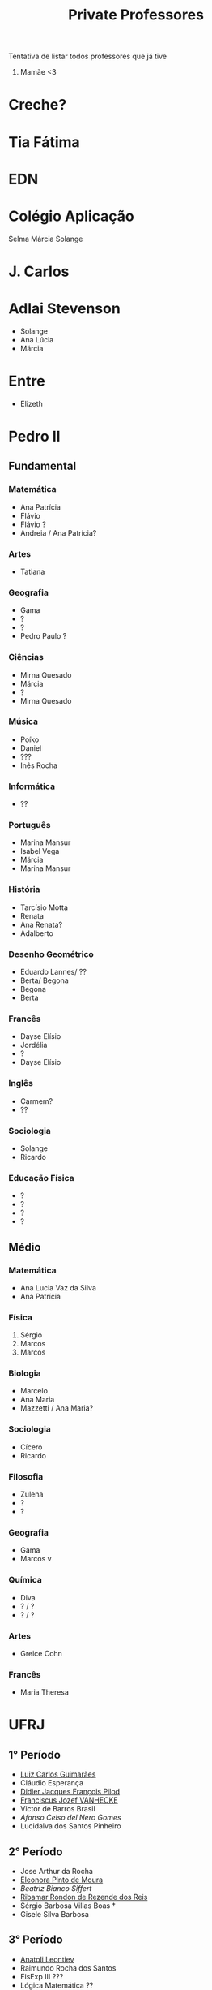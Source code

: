 #+TITLE: Private Professores

Tentativa de listar todos professores que já tive

1. Mamãe <3

* Creche?
* Tia Fátima
* EDN
* Colégio Aplicação
Selma
Márcia
Solange
* J. Carlos
* Adlai Stevenson
- Solange
- Ana Lúcia
- Márcia
* Entre
- Elizeth
* Pedro II
** Fundamental
*** Matemática
- Ana Patrícia
- Flávio
- Flávio ?
- Andreia / Ana Patrícia?
*** Artes
- Tatiana
*** Geografia
- Gama
- ?
- ?
- Pedro Paulo ?
*** Ciências
- Mirna Quesado
- Márcia
- ?
- Mirna Quesado
*** Música
- Poíko
- Daniel
- ???
- Inês Rocha
*** Informática
- ??
*** Português
- Marina Mansur
- Isabel Vega
- Márcia
- Marina Mansur
*** História
- Tarcísio Motta
- Renata
- Ana Renata?
- Adalberto
*** Desenho Geométrico
- Eduardo Lannes/ ??
- Berta/ Begona
- Begona
- Berta
*** Francês
- Dayse Elísio
- Jordélia
- ?
- Dayse Elísio
*** Inglês
- Carmem?
- ??
*** Sociologia
- Solange
- Ricardo
*** Educação Física
- ?
- ?
- ?
- ?
** Médio
*** Matemática
- Ana Lucia Vaz da Silva
- Ana Patrícia
*** Física
1. Sérgio
2. Marcos
3. Marcos
*** Biologia
- Marcelo
- Ana Maria
- Mazzetti / Ana Maria?
*** Sociologia
- Cícero
- Ricardo
*** Filosofia
- Zulena
- ?
- ?
*** Geografia
- Gama
- Marcos v
*** Química
- Diva
- ? / ?
- ? / ?
*** Artes
- Greice Cohn
*** Francês
- Maria Theresa
* UFRJ
** 1° Período
- [[http://www.im.ufrj.br/index.php/pt/pessoal/docentes/docentes/185-luiz-carlos-guimaraes][Luiz Carlos Guimarães]]
- Cláudio Esperança
- [[https://folk.uib.no/dpi081/][Didier Jacques François Pilod]]
- [[http://darnassus.if.ufrj.br/~vanhecke/][Franciscus Jozef VANHECKE]]
- Victor de Barros Brasil
- [[www.coep.ufrj.br/~afel][Afonso Celso del Nero Gomes]]
- Lucidalva dos Santos Pinheiro
** 2° Período
- Jose Arthur da Rocha
- [[http://im.ufrj.br/~epmoura/][Eleonora Pinto de Moura]]
- [[darnassus.if.ufrj.br/~beatriz/][Beatriz Bianco Siffert]]
- [[https://www.if.ufrj.br/docentes/ribamar-rondon-de-rezende-dos-reis/][Ribamar Rondon de Rezende dos Reis]]
- Sérgio Barbosa Villas Boas \dag
- Gisele Silva Barbosa
** 3° Período
- [[http://www.im.ufrj.br/index.php/pt/?option=com_content&view=article&id=83&Itemid=195][Anatoli Leontiev]]
- Raimundo Rocha dos Santos
- FisExp III ???
- Lógica Matemática ??
- Natasha de Paula Amador da Costa
- [[http://www.coep.ufrj.br/~jacoud/][Alessandro Peixoto Jacoud]]
** 4°
- Jose Paulo Brafman
- Walter Issamu Suemitsu
- Carlos Julio Tierra Ciollo
- [[https://www.if.ufrj.br/docentes/malena-osorio-hor-meyll/][Malena Osório Hor-Meyll]]
- Marcello Barbosa da Silva Neto
- [[www.coep.ufrj.br/~afel][Afonso Celso del Nero Gomes]]
** 4°.3
- Luiz Eduardo Azambuja Sauerbronn
** 5°
- Markus Vinicius Santos Lima
- Ricardo Eduardo Musafir
- Felipe Gomes de Oliveira Cabral
- Frederico Caetano Jandre de Assis Tavares
- Liu Hsu
- Sérgio Exel Gonçalves
- Tp Esp Hist da Eng (Materia da Elaine)
- Matéria de alemão
** 6°
- Ofélia de Queiroz Fernandes Araujo
- Fernando Cesar Lizarralde
- Rafael Consentino de la Vega
- Jose Luiz da Silva Neto
- Carlos Augusto Guimarães Perlingeiro \dag
- [[www.coep.ufrj.br/~afel][Afonso Celso del Nero Gomes]]
- Lab Eletronica ? (Coloc do Paulo Yamasaki)
** 7°
- Marcos Vicente de Brito Moreira
- [[http://www.coep.ufrj.br/~jacoud/][Alessandro Peixoto Jacoud]]
- Mauricio Cagy
- Jose Eduardo Pessoa de Andrade
- Samuel Jurkiewicz
- otto carlos muniz bandeira duarte
- Marcelo Martins Werneck
** 8°
- Rossana Odette Mattos Folly
- Gustavo da Silva Viana

* CentraleSupélec
** ISA
- Hervé Guéguen
- Romain Bourdais
- Nabil Sadou
- Marie-Anne Lefebvre
- Hervé Cormerais
- Stanislav Aranovskiy
- [[https://people.rennes.inria.fr/Gerardo.Rubino/][Gerardo Rubino]]
* Doutorado
- Jean-François Dupuy
- Karim Tadrist
- François MUNDLIER
